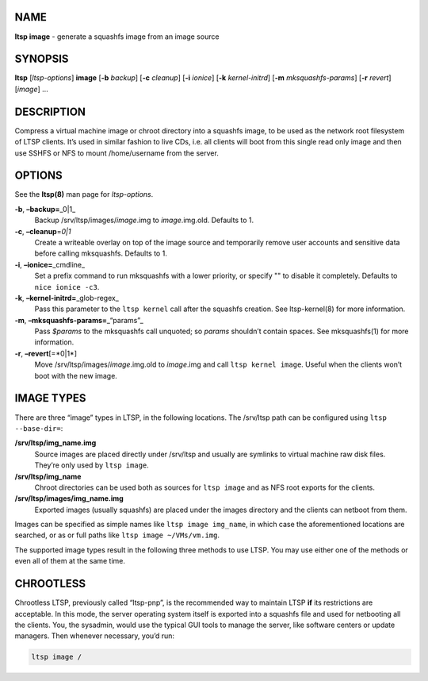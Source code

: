 NAME
----

**ltsp image** - generate a squashfs image from an image source

SYNOPSIS
--------

**ltsp** [*ltsp-options*] **image** [**-b** *backup*] [**-c** *cleanup*]
[**-i** *ionice*] [**-k** *kernel-initrd*] [**-m** *mksquashfs-params*]
[**-r** *revert*] [*image*] …

DESCRIPTION
-----------

Compress a virtual machine image or chroot directory into a squashfs
image, to be used as the network root filesystem of LTSP clients. It’s
used in similar fashion to live CDs, i.e. all clients will boot from
this single read only image and then use SSHFS or NFS to mount
/home/username from the server.

OPTIONS
-------

See the **ltsp(8)** man page for *ltsp-options*.

**-b**, **–backup=**\ \_0|1\_
   Backup /srv/ltsp/images/*image*.img to *image*.img.old. Defaults to
   1.
**-c**, **–cleanup**\ =\ *0|1*
   Create a writeable overlay on top of the image source and temporarily
   remove user accounts and sensitive data before calling mksquashfs.
   Defaults to 1.
**-i**, **–ionice=**\ \_cmdline\_
   Set a prefix command to run mksquashfs with a lower priority, or
   specify "" to disable it completely. Defaults to ``nice ionice -c3``.
**-k**, **–kernel-initrd=**\ \_glob-regex\_
   Pass this parameter to the ``ltsp kernel`` call after the squashfs
   creation. See ltsp-kernel(8) for more information.
**-m**, **–mksquashfs-params=**\ \_“params”\_
   Pass *$params* to the mksquashfs call unquoted; so *params* shouldn’t
   contain spaces. See mksquashfs(1) for more information.
**-r**, **–revert**\ [=*0|1*]
   Move /srv/ltsp/images/*image*.img.old to *image*.img and call
   ``ltsp kernel image``. Useful when the clients won’t boot with the
   new image.

IMAGE TYPES
-----------

There are three “image” types in LTSP, in the following locations. The
/srv/ltsp path can be configured using ``ltsp --base-dir=``:

**/srv/ltsp/img_name.img**
   Source images are placed directly under /srv/ltsp and usually are
   symlinks to virtual machine raw disk files. They’re only used by
   ``ltsp image``.
**/srv/ltsp/img_name**
   Chroot directories can be used both as sources for ``ltsp image`` and
   as NFS root exports for the clients.
**/srv/ltsp/images/img_name.img**
   Exported images (usually squashfs) are placed under the images
   directory and the clients can netboot from them.

Images can be specified as simple names like ``ltsp image img_name``, in
which case the aforementioned locations are searched, or as or full
paths like ``ltsp image ~/VMs/vm.img``.

The supported image types result in the following three methods to use
LTSP. You may use either one of the methods or even all of them at the
same time.

CHROOTLESS
----------

Chrootless LTSP, previously called “ltsp-pnp”, is the recommended way to
maintain LTSP **if** its restrictions are acceptable. In this mode, the
server operating system itself is exported into a squashfs file and used
for netbooting all the clients. You, the sysadmin, would use the typical
GUI tools to manage the server, like software centers or update
managers. Then whenever necessary, you’d run:

.. code:: shell

       ltsp image /
